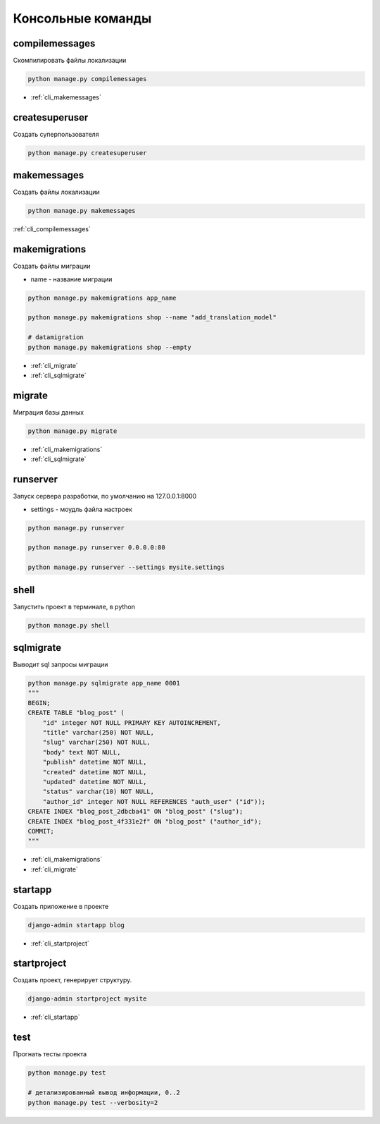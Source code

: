 .. title:: python django cli

.. meta::
    :description: 
        Справочная информация по python библиотеке django, консольные команды.
    :keywords:
        python django cli

.. py:currentmodule:: django

Консольные команды
==================


.. _cli_compilemessages:

compilemessages
---------------

Скомпилировать файлы локализации

.. code-block:: sh

    python manage.py compilemessages

* :ref:`cli_makemessages`


.. _cli_createsuperuser:

createsuperuser
---------------

Создать суперпользователя

.. code-block:: sh

    python manage.py createsuperuser


.. _cli_makemessages:

makemessages
------------

Создать файлы локализации

.. code-block:: sh

    python manage.py makemessages

:ref:`cli_compilemessages`


.. _cli_makemigrations:

makemigrations
--------------

Создать файлы миграции

* name - название миграции

.. code-block:: sh

    python manage.py makemigrations app_name

    python manage.py makemigrations shop --name "add_translation_model"

    # datamigration
    python manage.py makemigrations shop --empty

* :ref:`cli_migrate`
* :ref:`cli_sqlmigrate`


.. _cli_migrate:

migrate
-------

Миграция базы данных

.. code-block:: sh

    python manage.py migrate

* :ref:`cli_makemigrations`
* :ref:`cli_sqlmigrate`


.. _cli_runserver:

runserver
---------

Запуск сервера разработки, по умолчанию на 127.0.0.1:8000

* settings - моудль файла настроек

.. code-block:: sh

    python manage.py runserver

    python manage.py runserver 0.0.0.0:80

    python manage.py runserver --settings mysite.settings


.. _cli_shell:

shell
-----

Запустить проект в терминале, в python

.. code-block:: sh

    python manage.py shell


.. _cli_sqlmigrate:

sqlmigrate
----------

Выводит sql запросы миграции

.. code-block:: sh

    python manage.py sqlmigrate app_name 0001
    """
    BEGIN;
    CREATE TABLE "blog_post" (
        "id" integer NOT NULL PRIMARY KEY AUTOINCREMENT,
        "title" varchar(250) NOT NULL,
        "slug" varchar(250) NOT NULL,
        "body" text NOT NULL,
        "publish" datetime NOT NULL,
        "created" datetime NOT NULL,
        "updated" datetime NOT NULL,
        "status" varchar(10) NOT NULL,
        "author_id" integer NOT NULL REFERENCES "auth_user" ("id"));
    CREATE INDEX "blog_post_2dbcba41" ON "blog_post" ("slug");
    CREATE INDEX "blog_post_4f331e2f" ON "blog_post" ("author_id");
    COMMIT;
    """

* :ref:`cli_makemigrations`
* :ref:`cli_migrate`


.. _cli_startapp:

startapp
--------

Создать приложение в проекте

.. code-block:: sh

    django-admin startapp blog

* :ref:`cli_startproject`

.. _cli_startproject:

startproject
------------

Создать проект, генерирует структуру.

.. code-block:: sh

    django-admin startproject mysite

* :ref:`cli_startapp`


.. _cli_test:

test
----

Прогнать тесты проекта

.. code-block:: sh

    python manage.py test

    # детализированный вывод информации, 0..2
    python manage.py test --verbosity=2
